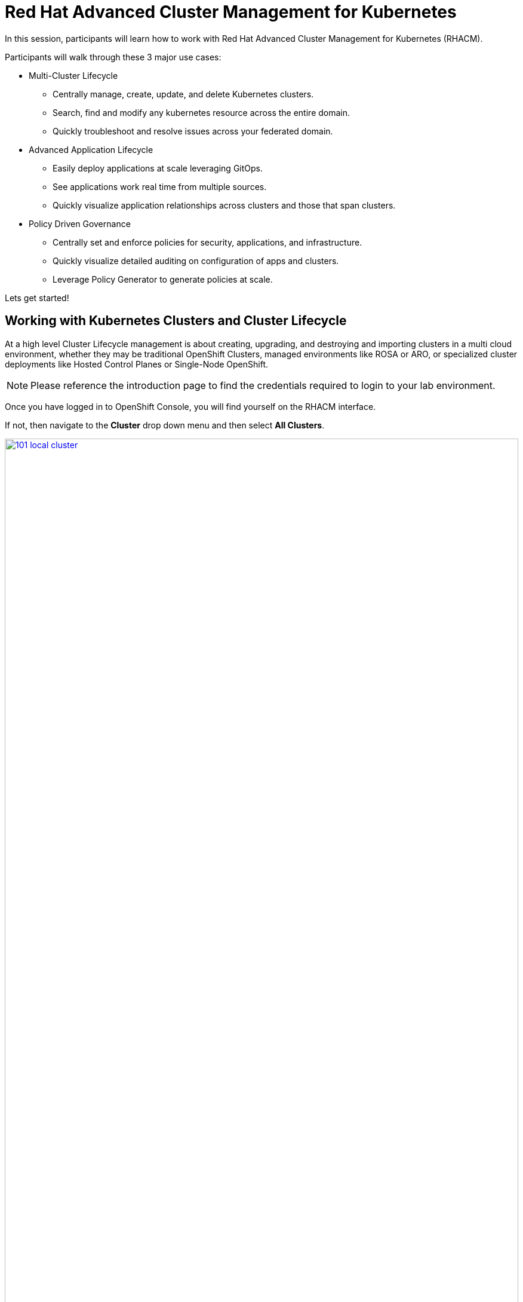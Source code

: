 = Red Hat Advanced Cluster Management for Kubernetes

In this session, participants will learn how to work with Red Hat Advanced Cluster Management for Kubernetes (RHACM).

Participants will walk through these 3 major use cases:

- Multi-Cluster Lifecycle
* Centrally manage, create, update, and delete Kubernetes clusters.
* Search, find and modify any kubernetes resource across the entire domain.
* Quickly troubleshoot and resolve issues across your federated domain.

- Advanced Application Lifecycle
* Easily deploy applications at scale leveraging GitOps.
* See applications work real time from multiple sources.
* Quickly visualize application relationships across clusters and those that span clusters.

- Policy Driven Governance
* Centrally set and enforce policies for security, applications, and infrastructure.
* Quickly visualize detailed auditing on configuration of apps and clusters.
* Leverage Policy Generator to generate policies at scale.

Lets get started!

[[cluster-lifecycle]]

== Working with Kubernetes Clusters and Cluster Lifecycle

At a high level Cluster Lifecycle management is about creating, upgrading, and destroying and importing clusters in a multi cloud environment, whether they may be traditional OpenShift Clusters, managed environments like ROSA or ARO, or specialized cluster deployments like Hosted Control Planes or Single-Node OpenShift.

NOTE: Please reference the introduction page to find the credentials required to login to your lab environment.

Once you have logged in to OpenShift Console, you will find yourself on the RHACM interface.  

If not, then navigate to the *Cluster* drop down menu and then select *All Clusters*. 

image::101-local-cluster.png[link=self, window=blank, width=100%, Cluster Selection Menu]

In this interface you will see 2 clusters available, the first cluster is a Hosted Control Plane Cluster called *development*.

image::102-cluster-view.png[link=self, window=blank, width=100%, View of Clusters Listed]

[[hosted-control-planes]]

== Introducing Hosted Control Planes

Hosted Control Planes is a form factor of Red Hat OpenShift Container platform, but it follows a distinct architectural model.
In standalone OpenShift, the control plane and data plane are coupled in terms of locality. A dedicated group of nodes hosts the control plane with a minimum number to ensure a quorum and the network stack is shared. While functional, this approach may not always meet customers' diverse use cases, especially when it comes to multi-cluster scale deployments.
To address this, Red Hat provides hosted control planes in addition to standalone OpenShift. Hosted Control Planes is based on the upstream Red Hat project HyperShift which can be thought of as a middleware for hosting OpenShift control planes at scale. This deployment model helps solve concerns in regard to cost and time to provision, as well as providing a strong separation between management and workloads.

Hosted Control Planes for Red Hat OpenShift decouple the control plane from the data plane:

- It provides network domain separation between control-plane and workloads.
- Offers a shared interface for fleet administrators and Site Reliability Engineers (SREs) to operate multiple clusters easily.
- Treats the control plane like any other workload, enabling administrators to use the same stack to monitor, secure, and operate their applications while managing the control plane.

The decoupling of the Control Plane and Data Plane introduces multiple potential benefits and paves the way for a Hybrid-cloud approach. Below are possibilities that Hosted Control Plane as a technology enables:

- Trust Segmentation & Human Error Reduction: Management plane for control planes and cloud credentials separate from the end-user cluster. A separate network of management from the workload. Furthermore, with the control-plane managed, it is harder for users to basically shoot themselves in the foot and destroy their own clusters since they won’t be seeing the CP resources in the first place.
- Cheaper Control Planes: You can host \~7-21 control planes into the same three machines you were using for 1 control plane. And run \~1000 control planes on 150 nodes. Thus you run most densely on existing hardware. Which also makes HA clusters cheaper.
- Immediate Clusters: Since the control plane consists of pods being launched on OpenShift, you are not waiting for machines to provision.
- Kubernetes Managing Kubernetes: Having control-plane as Kubernetes workloads immediately unlocks for free all the features of Kubernetes such as HPA/VPA, cheap HA in the form of replicas, control-plane Hibernation now that control-plane is represented as deployments, pods, etc.
- Infra Component Isolation: Registries, HAProxy, Cluster Monitoring, Storage Nodes, and other infra type components are allowed to be pushed out to the tenant’s cloud provider account isolating their usage of those to just themselves.
- Increased Life Cycle Options: You can upgrade the consolidated control planes out of cycle from the segmented worker nodes, including embargoed CVEs.
- Future Mixed Management & Workers IaaS: Although it is not in the solution today, we feel we could get to running the control plane on a different IaaS provider than the workers faster under this architecture
- Heterogeneous Arch Clusters: We can more easily run control planes on one CPU chip type (ie x86) and the workers on a different one (ie ARM or even Power/Z).
- Easier Multi-Cluster Management: More centralized multi-cluster management which results in fewer external factors influencing the cluster status and consistency
- Cross Cluster Delivery Benefits: As we look to have more and more layered offerings such as service mesh, server-less, pipelines, and other span multiple clusters, having a concept of externalized control planes may make delivering such solutions easier.
- Easy Operability: Think about SREs. Instead of chasing down cluster control-planes, they would now have a central-pane of glass where they could debug and navigate their way even to cluster dataplanes. Centralized operations, less Time To Resolution (TTR), and higher productivity become low-hanging fruits.

You will also find a second cluster called *local-cluster*. This cluster is the hub where the Advanced Cluster Management For Kubernetes, and Advanced Cluster Security for Kubernetes resides.

Feel free to navigate the cluster’s interface and explore the different day 2 actions you can perform in the cluster.

[[create-manage-cluster]]

== Create and Manage Clusters

Red Hat Advanced Cluster Management for Kubernetes makes it quite easy to deploy and manage additional clusters. While simplicity is often a winning formula when it comes to deployments of Red Hat OpenShift with methods such as IPI and the Assisted Installer, RHACM takes this to a whole new level with just a few clicks through the cluster creation wizard.

From the Clusters screen we can see how easy it is to deploy a new cluster.

Click on the *Create cluster* button in the center of the screen:

image::103-create-cluster.png[link=self, window=blank, width=100%, Create Cluster]

You will notice that there is an Option for AWS and it’s already highlighted that we have saved credentials. We will use this to deploy our new cluster, but feel free to explore this window and see other cluster types that are available. 

When you are ready, click on the AWS button.

image::104-aws-credentials.png[link=self, window=blank, width=100%, AWS Credentials]

You will see two options for the control plane type: 

.Hosted Control Plane
.Standalone

The *development* cluster that we have provisioned is an example of a Hosted Control Plane cluster, which we explained the benefits of in detail in the link:module-01.html#hosted-control-planes[Introducing Hosted Control Planes] section above. 

For our lab, We will be using the Standalone cluster option. Click on that option, and you will be presented with a menu that allows you to customize the cluster. 

Name your cluster *demo-cluster*, and select *default* for the cluster set. Lastly select the most recent release image *OpenShift 4.17.11*. 

Click on *Next* to continue.

image::105-create-cluster-details.png[link=self, window=blank, width=100%, Create Cluster Details]

On the next screen You can customize the AWS region, the CPU architecture, and the number of nodes to deploy in the control plane and worker pools. 

Click on *Next* to proceed.

image::106-create-cluster-nodepools.png[link=self, window=blank, width=100%, Create Cluster NodePools]

The next screen allows you to configure networking type to use and it's associated  variables. 

Click on *Next* to proceed.

image::107-create-cluster-networking.png[link=self, window=blank, width=100%, Create Cluster Networking]

The next couple of screens allow for additional customization, configuring a proxy, creating private AWS configurations, and pre-configuring automation functions with Ansible Automation Platform. 

Click *Next* on each screen to proceed to the final *Review and Create* screen.

You will see a description of the cluster you are creating, click the blue *Create* button to start the deployment process.

image::108-create-cluster-summary-create.png[link=self, window=blank, width=100%, Create Cluster Summary Page]

If you click on *Clusters* in the left menu bar you will be returned to the original cluster view screen but you can see that our new cluster is now in the creating stage.

image::109-view-new-cluster.png[link=self, window=blank, width=100%, View New Cluster]

NOTE: The deployment of a full cluster will take approximately 45 minutes to complete, the primary purpose of this part of the lab was to demonstrate how easy it is to deploy clusters. We will continue the lab working with the infrastructure already in place.

[[create-manage-vms]]

== Create and Manage Virtual Machines

Do you want to manage and provision your OpenShift Virtualization virtual machine workloads across multiple clusters while using a single source of truth in the GitOps way? In this exercise we will show how you can do that with Red Hat Advanced Cluster Management and OpenShift GitOps.

For this process we leverage OpenShift Virtualization. OpenShift Virtualization leverages Kubevirt an open source project that makes it possible to run, deploy, and manage virtual machines (VMs) with Kubernetes as the underlying orchestration platform. The process of running virtual machines within containers is known as container-native virtualization. OpenShift Virtualization enables container-native virtualization by packaging those virtual machines inside containers and managing both workloads from a single RHACM Console.

=== How does OpenShift Virtualization work?

Open Shift Virtualization leverages *KubeVirt* and it works by extending the Kubernetes application programming interface (API) so it can interact with virtual machines in the same way as other Kubernetes resources and tools. This makes it possible for containers and virtual machines to share the same cluster, nodes, and networks.

=== OpenShift Virtualization added functionality is composed of 3 main components:

- *Custom resource definitions (CRDs):* A custom resource is an object that extends the Kubernetes API or allows you to introduce your own API into a project or a cluster. A custom resource definition file defines your object kind and lets the API Server handle the entire lifecycle. KubeVirt brings a CRD to the Kubernetes API that enables it to handle virtual machines like other Kubernetes objects (such as pods).

- *Controllers:* A controller is a set of deployments running on the cluster that provide an API endpoint for managing the new KubeVirt CRDs.

- *Agents:* Agents run on a cluster’s worker nodes to manage node tasks related to virtualization.

Another way to think of OpenShift Virtualization is as a pod running with a KVM-based virtual machine inside of it. In Kubernetes, a pod is a group of containers that run together and share the same resources, and KVM (Kernel-based Virtual Machine) is an open source technology that extends the Linux® kernel to function as a hypervisor. With KubeVirt, virtual machine instances run just like pods. This allows OpenShift Virtualization to manage VM states like "stopped," "paused," and "running," as well as perform operations like the provisioning, scheduling, and migration of virtual machines. 

=== Deploying a Virtual Machines Using OpenShift GitOps

Red Hat® OpenShift® GitOps is an operator that provides a workflow that integrates git repositories, continuous integration/continuous delivery (CI/CD) tools, and Kubernetes to realize faster, more secure, scalable software development, without compromising quality.

OpenShift GitOps enables customers to build and integrate declarative git driven CD workflows directly into their application development platform. There’s no single tool that converts a development pipeline to "DevOps". By implementing a GitOps framework, updates and changes are pushed through declarative code, automating infrastructure and deployment requirements, and CI/CD.

OpenShift® GitOps takes advantage of Argo CD and integrates it into Red Hat Advanced Cluster Management for Kubernetes (RHACM) to deliver a consistent, fully supported, declarative Kubernetes platform to configure and use with GitOps principles.

By utilizing RHACM users can now enable the optional Argo CD pull model architecture which offers flexibility that may be better suited for certain scenarios. One of the main use cases for the optional pull model is to address network scenarios where the centralized cluster is unable to reach out to remote clusters, while the remote clusters can communicate with the centralized cluster. In such scenarios, the push model would not be easily feasible.

Argo CD currently utilizes a push model architecture where the workload is pushed from a centralized cluster to remote clusters, requiring a connection from the centralized cluster to the remote destinations.

In the pull model, the Argo CD Application CR is distributed from the centralized cluster to the remote clusters. Each remote cluster independently reconciles and deploys the application using the received CR. Subsequently, the application status is reported back from the remote clusters to the centralized cluster, resulting in a user experience (UX) that is similar to the push model.

Another advantage of the pull model is decentralized control, where each cluster has its own copy of the configuration and is responsible for pulling updates independently. The hub-managed architecture using Argo CD and the pull model can reduce the need for a centralized system to manage the configurations of all target clusters, making the system more scalable and easier to manage. However, note that the hub cluster itself still represents a potential single point of failure, which you should address through redundancy or other means.

Additionally, the pull model provides more flexibility, allowing clusters to pull updates on their own schedule and reducing the risk of conflicts or disruptions.

For this exercise we will use the Push Model.

NOTE: ArgoCD has been deployed in your enviroment however you will need to configure it in RHACM.

=== Integrating ArgoCD with RHACM

- Navigate to *Applications* from the left side menu.
- Click *Create application, select ArgoCD AppicationSet-Push Model*.
- Under the Argo server select *Add Argo Server* 

- Enter the following information:
* Name: openshift-gitops
* Namespace: openshift-gitops
* ClusterSet: default

image::argoconfig.png[link=self, window=blank, width=100%, ArgoCD Config]

=== Deploying an Virtual Machine 

- Navigate to *Applications* from the left side menu.
- Click *Create application, select ArgoCD AppicationSet-Push Model*.

- Enter the following information:
* Name: dev-vm
* Namespace: openshift-gitops
* Click NEXT

image::vm-app-acm.png[link=self, window=blank, width=100%, VM Config]

* Under repository types, select the GIT repository
* URL: https://github.com/jalvarez-rh/kubevirt-gitops.git
* Revision: main
* Path: vms
* Destination: openshift-cnv
* Click *NEXT TWICE*

image::vm-app-git.png[link=self, window=blank, width=100%, VM ACM Config]

- Under *Placement* for application deployment, verify that *New Placement* is selected.
* Cluster set: default
- Under *Label expressions* click *add label* and select the following
* Label: name
* Operator: equals any off
* Values: local-cluster

image::vm-placement-acm.png[link=self, window=blank, width=100%, VM ACM Config 2]

* Click *NEXT - verify that all the information is correct.*
* Click *Submit* 

It will take a few minutes to deploy the application, click on the *Topology Tab* to view and verify that *all of the circles are green*.

image::acm-vm-topology.png[link=self, window=blank, width=100%, Application Topology]

Under the Infrastructure view, Select the *Virtual Machines* here you will see a list of the available virtual machines, if you completed all of the steps above you should see a VM labeled *rhel9-gitops* 

image::vm-acm-view.png[link=self, window=blank, width=100%, VM View]

From this point you can interact with the virtual machine directly from ACM. Feel free to click the *Launch* button to see all of the information about the Virtual Machine.

image::vm-actions.png[link=self, window=blank, width=100%, VM View]

Feel free to experiment with the virtual machine at your leisure, notice all of the different *day 2 operations* available. 

NOTE: Due to time and resource constrains we did not explore the ability to monitor VMs from RHACM leveraging Grafana. If you would like to learn more about the out of the box dashboard that allow you to monitor your VM please visit the following blog to learn more - https://developers.redhat.com/articles/2024/12/05/monitor-openshift-virtualization-scale-red-hat-advanced-cluster-management

Congratulations, you have successfully deployed a Virtual Machine Leveraing Red Hat GitOps. This approach leveraged a Git repository which housed all of the manifests that defined your VMs. RHACM was able to take those manifests and use them as deployables, which were then deployed to the target cluster for easy management of your resources.

[[deploying-applications]]

== Deploying Applications to Managed Clusters in RHACM

Building on the concepts that we just learned on how to deploy Applications with Red Hat GitOps lets now deploy the application that you loaded to your local Quay Repo earlier in the earlier module.

[[creating-an-application]]

=== Deploying an Application

- Navigate to *Applications* from the left side menu.
- Click *Create application, select ArgoCD AppicationSet-Push Model*.

- Enter the following information:
* Name: skupper-patient-demo
* Argo Server: openshift-gitops
* Click *NEXT*

image::app-gitops.png[link=self, window=blank, width=100%, App GitOps]

* Under repository types, select the GIT repository
* URL: https://github.com/mfosterrox/skupper-security-demo.git
* Revision: main
* Path: skupper-demo
* Destination: openshift-cnv
* Click *NEXT TWICE*

image::app-gitops-2.png[link=self, window=blank, width=100%, App ACM GitOps]

- Under *Placement* for application deployment, verify that *New Placement* is selected.
* Cluster set: default
- Under *Label expressions* click *add label* and select the following
* Label: name
* Operator: equals any off
* Values: development

image::app-placement.png[link=self, window=blank, width=100%, ACM App Placement]

- Verify all of the information is correct and click *Submit*.

It will take a few minutes to deploy the application, click on the *Topology Tab* to view and verify that *all of the circles are green*.

image::application-topology-git.png[link=self, window=blank, width=100%, Application Topology]

Under the topology view, Select the *Route* and click on the *Launch Route URL*, this will take you to the Front end for the Patient Portal application, which is now running in our Hosted Controlled Plane (HCP) CLuster.

image::application-route-git.png[link=self, window=blank, width=100%, Application Route]

Feel free to experiment with the application at your leisure, just make sure to not delete it as we will dive deeper into the security aspects of this application in the next module.

Congratulations, you have successfully deployed an application to a Hosted Control Plane cluster using RHACM. This approach leveraged a Git repository which housed all of the manifests that defined your application. RHACM was able to take those manifests and use them as deployables, which were then deployed to the target cluster.

[[policy-driven-governance]]

== Policy Driven Governance

Now that you have a cluster and a deployed application, you need to make sure that they do not drift from their original configurations. This kind of drift is a serious problem, because it can happen from benign and benevolent fixes and changes, as well as malicious activities that you might not notice but can cause significant problems. The solution that RHACM provides for this is the Governance, Risk, and Compliance, or GRC, functionality.

=== Review GRC Functionality

Enterprises must meet internal standards for software engineering, secure engineering, resiliency, security, and regulatory compliance for workloads hosted on private, multi and hybrid clouds. Red Hat Advanced Cluster Management for Kubernetes governance provides an extensible policy framework for enterprises to introduce their own security policies.

The governance lifecycle is based on defined policies, processes, and procedures to manage security and compliance from a central interface page. 

View the following diagram of the governance architecture:

image::113-grc-diagram.png[link=self, window=blank, width=100%, Governance, Risk, Compliance Diagram]

Use the Red Hat Advanced Cluster Management for Kubernetes security policy framework to create and manage policies. Kubernetes custom resource definition instances are used to create policies.

Each Red Hat Advanced Cluster Management policy can have at least one or more templates. For more details about the policy elements, view the Policy YAML table section.

[[create-grc-policies]]

== Creating Policies in RHACM

In order to assist in the creation and management of Red Hat Advanced Cluster Management for Kubernetes policies we use the policy generator tool. This tool, along with GitOps, greatly simplifies the distribution of Kubernetes resource objects to managed OpenShift or Kubernetes clusters through RHACM policies.

=== Prerequisites

To deploy policies with subscriptions, you will need to bind the *open-cluster-management:subscription-admin* ClusterRole to the user creating the subscription.

To do this, complete the following steps:

- Navigate to the *Governance* tab.
- On the top tabs, click on *Policies*.
- Click *Create Policy*.
- On the top switch the toggle to *Display the YAML*.

image::114-policy-toggle.png[link=self, window=blank, width=100%, Display the YAML]

- Copy the following YAML excerpt and paste it in the screen:

[source,yaml,role=execute]
----
apiVersion: policy.open-cluster-management.io/v1
kind: Policy
metadata:
  name: policy-configure-subscription-admin-hub
  namespace: ""
  annotations:
    policy.open-cluster-management.io/standards: NIST SP 800-53
    policy.open-cluster-management.io/categories: CM Configuration Management
    policy.open-cluster-management.io/controls: CM-2 Baseline Configuration
spec:
  remediationAction: inform
  disabled: false
  policy-templates:
    - objectDefinition:
        apiVersion: policy.open-cluster-management.io/v1
        kind: ConfigurationPolicy
        metadata:
          name: policy-configure-subscription-admin-hub
        spec:
          remediationAction: inform
          severity: low
          object-templates:
            - complianceType: musthave
              objectDefinition:
                apiVersion: rbac.authorization.k8s.io/v1
                kind: ClusterRole
                metadata:
                  name: open-cluster-management:subscription-admin
                rules:
                  - apiGroups:
                      - app.k8s.io
                    resources:
                      - applications
                    verbs:
                      - "*"
                  - apiGroups:
                      - apps.open-cluster-management.io
                    resources:
                      - "*"
                    verbs:
                      - "*"
                  - apiGroups:
                      - ""
                    resources:
                      - configmaps
                      - secrets
                      - namespaces
                    verbs:
                      - "*"
            - complianceType: musthave
              objectDefinition:
                apiVersion: rbac.authorization.k8s.io/v1
                kind: ClusterRoleBinding
                metadata:
                  name: open-cluster-management:subscription-admin
                roleRef:
                  name: open-cluster-management:subscription-admin
                  apiGroup: rbac.authorization.k8s.io
                  kind: ClusterRole
                subjects:
                  - name: kube:admin
                    apiGroup: rbac.authorization.k8s.io
                    kind: User
                  - name: system:admin
                    apiGroup: rbac.authorization.k8s.io
                    kind: User
---
apiVersion: policy.open-cluster-management.io/v1
kind: PlacementBinding
metadata:
  name: policy-configure-subscription-admin-hub-placement
  namespace: ""
placementRef:
  name: policy-configure-subscription-admin-hub-placement
  kind: PlacementRule
  apiGroup: apps.open-cluster-management.io
subjects:
  - name: policy-configure-subscription-admin-hub
    kind: Policy
    apiGroup: policy.open-cluster-management.io
---
apiVersion: apps.open-cluster-management.io/v1
kind: PlacementRule
metadata:
  name: policy-configure-subscription-admin-hub-placement
  namespace: ""
spec:
  clusterConditions:
    - status: "True"
      type: ManagedClusterConditionAvailable
  clusterSelector:
    matchExpressions:
      - key: name
        operator: In
        values:
          - local-cluster
----

- Enter a namespace to place the policy, the *default* namespace is OK to use.
- Click *Next* till the end and then click on *Submit*.
- Allow a few moments for the policy to propagate to the *local-cluster / RHACM Hub Cluster*.
- Navigate back to policies and select the *policy-configure-subscription-admin-hub* policy.
- Under the actions dropdown, select *Enforce*. This will enforce the policy, wait until the green checkmark is displayed.

image::115-enforce-governance-policy.png[link=self, window=blank, width=100%, Enforce the Governance Policy]

=== Using Policy Generator

This Policy Generator description will create 2 configuration policies:

- *openshift-gitops-installed*: The goal of the first policy is to inform if the OpenShift GitOps operator is installed on managed clusters.
- *kubeadmin-removed*: The goal of the second policy is to inform if the kubeadmin user is removed from managed clusters.

NOTE: Both policies are informative only, and we will only execute them manually to demonstrate how to resolve issues.

In order to deliver these policies we will need to leverage the RHACM Application Engine and the GitOps Subscription model.

- Navigate to *Applications*.
- Click *Create application, select Subscription*.
- Enter the following information:
* Name: policy-generator
* Namespace: policy-generator
* Under repository types, select the GIT repository
* URL: https://github.com/levenhagen/demo-policygenerator.git
* Branch: main
- Verify that it installs only to the local cluster by setting the following values:
* *Deploy application resources on clusters with all specified labels*
* Cluster sets: *default*
* Label: *local-cluster*
* Operator: *equals any of*
* Value: *true*
- Verify all the information is correct, click *Create*.

It will take a few minutes to deploy the application, *Click on the Topology Tab* to view and verify that *all of the circles are green*.

image::116-governance-topology.png[link=self, window=blank, width=100%, Governance Topology]

- Navigate to the *Governance* tab.
- Click on the *Policies* tab.
- Verify that you see two policies and that their *Cluster Violations* count is one.
* openshift-gitops-installed
* kubeadmin-removed

image::117-policies-list.png[link=self, window=blank, width=100%, Governance Policies List]

Now that the policies have been created for us leveraging the Policy Generator Engine let’s go ahead and enforce them:

- On the *openshift-gitops-installed* policy, click on the ellipses and set policy to *Enforce*.

image::118-policies-enforce-red.png[link=self, window=blank, width=100%, Enforce the Policy]

- Click the *Enforce* button to verify.
- Wait a few minutes and you will see that the *Cluster Violations* will go from *red* to *green*.

image::119-policies-enforce-green.png[link=self, window=blank, width=100%, Policy Enforced]

- Click on the policy and slect *Results* to veify that the gitops operator has been installed.

CAUTION: Feel free to repeat the steps with the *kubeadmin-removed* policy, however if you enforce this you won’t be able to continue this lab and access that cluster through the console as the only account created on these clusters is Kubeadmin.

Now you have successfully created a Policy leveraging the Policy Generator to scan your clusters, if you would like to play with other policies please visit the Policy Repo for more Policies you can test out.

[[acm-conclusion]]

== Conclusion

In summary, we made use of the features provided by Red Hat Advanced Cluster Management for Kubernetes, to deploy a brand new standalone cluster, as well as deploy a Virtual Machine using infrastructure as code with RedHat GitOps, we also deployed a complex application and manage policies across clusters, making it much easier to build, manage and secure your Kubernetes Clusters. Hopefully this lab has helped demonstrate to you the immense value provided by RHACM and OpenShift Platform Plus. Please feel free to continue and explore the RHACM lab environment, or continue on to the next portion of the lab.
